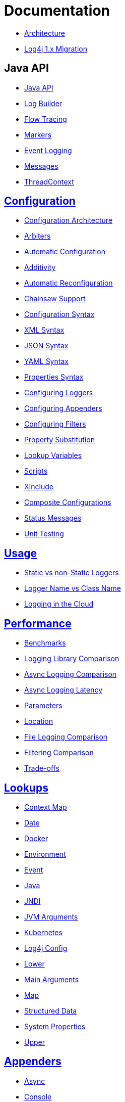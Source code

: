 ////
    Licensed to the Apache Software Foundation (ASF) under one or more
    contributor license agreements.  See the NOTICE file distributed with
    this work for additional information regarding copyright ownership.
    The ASF licenses this file to You under the Apache License, Version 2.0
    (the "License"); you may not use this file except in compliance with
    the License.  You may obtain a copy of the License at

         http://www.apache.org/licenses/LICENSE-2.0

    Unless required by applicable law or agreed to in writing, software
    distributed under the License is distributed on an "AS IS" BASIS,
    WITHOUT WARRANTIES OR CONDITIONS OF ANY KIND, either express or implied.
    See the License for the specific language governing permissions and
    limitations under the License.
////
= Documentation

* xref:manual/architecture.adoc[Architecture]
* xref:manual/migration.adoc[Log4j 1.x Migration]

== Java API

* xref:manual/api.adoc[Java API]
* xref:manual/logbuilder.adoc[Log Builder]
* xref:manual/flowtracing.adoc[Flow Tracing]
* xref:manual/markers.adoc[Markers]
* xref:manual/eventlogging.adoc[Event Logging]
* xref:manual/messages.adoc[Messages]
* xref:manual/thread-context.adoc[ThreadContext]

== xref:manual/configuration.adoc[Configuration]

* xref:manual/configuration.adoc#Architecture[Configuration Architecture]
* xref:manual/configuration.adoc#Arbiters[Arbiters]
* xref:manual/configuration.adoc#AutomaticConfiguration[Automatic Configuration]
* xref:manual/configuration.adoc#Additivity[Additivity]
* xref:manual/configuration.adoc#AutomaticReconfiguration[Automatic Reconfiguration]
* xref:manual/configuration.adoc#ChainsawSupport[Chainsaw Support]
* xref:manual/configuration.adoc#ConfigurationSyntax[Configuration Syntax]
* xref:manual/configuration.adoc#XML[XML Syntax]
* xref:manual/configuration.adoc#JSON[JSON Syntax]
* xref:manual/configuration.adoc#YAML[YAML Syntax]
* xref:manual/configuration.adoc#Properties[Properties Syntax]
* xref:manual/configuration.adoc#Loggers[Configuring Loggers]
* xref:manual/configuration.adoc#Appenders[Configuring Appenders]
* xref:manual/configuration.adoc#Filters[Configuring Filters]
* xref:manual/configuration.adoc#PropertySubstitution[Property Substitution]
* xref:manual/configuration.adoc#RuntimeLookup[Lookup Variables]
* xref:manual/configuration.adoc#Scripts[Scripts]
* xref:manual/configuration.adoc#XInclude[XInclude]
* xref:manual/configuration.adoc#CompositeConfiguration[Composite Configurations]
* xref:manual/configuration.adoc#StatusMessages[Status Messages]
* xref:manual/configuration.adoc#UnitTestingInMaven[Unit Testing]

== xref:manual/usage.adoc[Usage]

* xref:manual/usage.adoc#static-vs-non-static[Static vs non-Static Loggers]
* xref:manual/usage.adoc#logger-name-vs-class-name[Logger Name vs Class Name]
* xref:manual/cloud.adoc[Logging in the Cloud]

== xref:manual/performance.adoc[Performance]

* xref:manual/performance.adoc#benchmarks[Benchmarks]
* xref:manual/performance.adoc#loglibComparison[Logging Library Comparison]
* xref:manual/performance.adoc#asyncLogging[Async Logging Comparison]
* xref:manual/performance.adoc#asyncLoggingResponseTime[Async Logging Latency]
* xref:manual/performance.adoc#asyncLoggingWithParams[Parameters]
* xref:manual/performance.adoc#asyncLoggingWithLocation[Location]
* xref:manual/performance.adoc#fileLoggingComparison[File Logging Comparison]
* xref:manual/performance.adoc#filtering[Filtering Comparison]
* xref:manual/performance.adoc#tradeoffs[Trade-offs]

== xref:manual/lookups.adoc[Lookups]

* xref:manual/lookups.adoc#ContextMapLookup[Context Map]
* xref:manual/lookups.adoc#DateLookup[Date]
* xref:manual/lookups.adoc#DockerLookup[Docker]
* xref:manual/lookups.adoc#EnvironmentLookup[Environment]
* xref:manual/lookups.adoc#EventLookup[Event]
* xref:manual/lookups.adoc#JavaLookup[Java]
* xref:manual/lookups.adoc#JndiLookup[JNDI]
* xref:manual/lookups.adoc#JmxRuntimeInputArgumentsLookup[JVM Arguments]
* xref:manual/lookups.adoc#KubernetesLookup[Kubernetes]
* xref:manual/lookups.adoc#Log4jConfigLookup[Log4j Config]
* xref:manual/lookups.adoc#LowerLookup[Lower]
* xref:manual/lookups.adoc#AppMainArgsLookup[Main Arguments]
* xref:manual/lookups.adoc#MapLookup[Map]
* xref:manual/lookups.adoc#StructuredDataLookup[Structured Data]
* xref:manual/lookups.adoc#SystemPropertiesLookup[System Properties]
* xref:manual/lookups.adoc#UpperLookup[Upper]

== xref:manual/appenders.adoc[Appenders]

* xref:manual/appenders.adoc#AsyncAppender[Async]
* xref:manual/appenders.adoc#ConsoleAppender[Console]
* xref:manual/appenders.adoc#FailoverAppender[Failover]
* xref:manual/appenders.adoc#FileAppender[File]
* xref:manual/appenders.adoc#FlumeAppender[Flume]
* xref:manual/appenders.adoc#JDBCAppender[JDBC]
* xref:manual/appenders.adoc#HttpAppender[HTTP]
* xref:manual/appenders.adoc#MemoryMappedFileAppender[Memory Mapped File]
* xref:manual/appenders.adoc#NoSQLAppender[NoSQL]
* xref:manual/appenders.adoc#NoSQLAppenderMongoDB[NoSQL for MongoDB]
* xref:manual/appenders.adoc#OutputStreamAppender[Output Stream]
* xref:manual/appenders.adoc#RandomAccessFileAppender[Random Access File]
* xref:manual/appenders.adoc#RewriteAppender[Rewrite]
* xref:manual/appenders.adoc#RollingFileAppender[Rolling File]
* xref:manual/appenders.adoc#RollingRandomAccessFileAppender[Rolling Random Access File]
* xref:manual/appenders.adoc#RoutingAppender[Routing]
* xref:manual/appenders.adoc#ScriptAppenderSelector[ScriptAppenderSelector]
* xref:manual/appenders.adoc#SocketAppender[Socket]
* xref:manual/appenders.adoc#SSL[SSL]
* xref:manual/appenders.adoc#SyslogAppender[Syslog]

== xref:manual/layouts.adoc[Layouts]

* xref:manual/layouts.adoc#CSVLayouts[CSV]
* xref:manual/layouts.adoc#HTMLLayout[HTML]
* xref:manual/json-template-layout.adoc[JSON Template]
* xref:manual/layouts.adoc#PatternLayout[Pattern]
* xref:manual/layouts.adoc#RFC5424Layout[RFC-5424]
* xref:manual/layouts.adoc#SerializedLayout[Serialized]
* xref:manual/layouts.adoc#SyslogLayout[Syslog]
* xref:manual/layouts.adoc#LocationInformation[Location Information]

== xref:manual/filters.adoc[Filters]

* xref:manual/filters.adoc#BurstFilter[Burst]
* xref:manual/filters.adoc#CompositeFilter[Composite Filter]
* xref:manual/filters.adoc#DynamicThresholdFilter[Dynamic Threshold]
* xref:manual/filters.adoc#MapFilter[Map]
* xref:manual/filters.adoc#MarkerFilter[Marker]
* xref:manual/filters.adoc#MutableThreadContextMapFilter[Mutable Thread Context Map]
* xref:manual/filters.adoc#RegexFilter[Regex]
* xref:manual/filters.adoc#Script[Script]
* xref:manual/filters.adoc#StructuredDataFilter[Structured Data]
* xref:manual/filters.adoc#ThreadContextMapFilter[Thread Context Map]
* xref:manual/filters.adoc#ThresholdFilter[Threshold]
* xref:manual/filters.adoc#TimeFilter[Time]

== xref:manual/async.adoc[Async Loggers]

* xref:manual/async.adoc#Trade-offs[Trade-offs]
* xref:manual/async.adoc#AllAsync[All Loggers Async]
* xref:manual/async.adoc#MixedSync-Async[Mixed Sync & Async]
* xref:manual/async.adoc#WaitStrategy[WaitStrategy]
* xref:manual/async.adoc#Location[Location]
* xref:manual/async.adoc#Performance[Performance]
* xref:manual/async.adoc#UnderTheHood[Under The Hood]

== xref:manual/garbagefree.adoc[Garbage-free Logging]

* xref:manual/garbagefree.adoc#Config[Configuration]
* xref:manual/garbagefree.adoc#Appenders[Supported Appenders]
* xref:manual/garbagefree.adoc#Layouts[Supported Layouts]
* xref:manual/garbagefree.adoc#Filters[Supported Filters]
* xref:manual/garbagefree.adoc#api[API Changes]
* xref:manual/garbagefree.adoc#codeImpact[Impact on Application Code]
* xref:manual/garbagefree.adoc#UnderTheHood[Under the Hood]

== xref:manual/extending.adoc[Extending Log4j]

* xref:manual/extending.adoc#LoggerContextFactory[`LoggerContextFactory`]
* xref:manual/extending.adoc#ContextSelector[`ContextSelector`]
* xref:manual/extending.adoc#ConfigurationFactory[`ConfigurationFactory`]
* xref:manual/extending.adoc#LoggerConfig[`LoggerConfig`]
* xref:manual/extending.adoc#LogEventFactory[`LogEventFactory`]
* xref:manual/extending.adoc#MessageFactory[`MessageFactory`]
* xref:manual/extending.adoc#Lookups[Lookups]
* xref:manual/extending.adoc#Filters[Filters]
* xref:manual/extending.adoc#Appenders[Appenders]
* xref:manual/extending.adoc#Layouts[Layouts]
* xref:manual/extending.adoc#PatternConverters[Pattern converters]
* xref:manual/extending.adoc#Plugin_Builders[Plugin builders]
* xref:manual/extending.adoc#Custom_ContextDataProvider[Custom `ContextDataProvider`]
* xref:manual/extending.adoc#Custom_Plugins[Custom plugins]

== xref:manual/plugins.adoc[Plugins]

* xref:manual/plugins.adoc#core[Core]
* xref:manual/plugins.adoc#converters[Converters]
* xref:manual/plugins.adoc#key-providers[Key Providers]
* xref:manual/plugins.adoc#lookups[Lookups]
* xref:manual/plugins.adoc#type-converters[Type Converters]
* xref:manual/plugins.adoc#developer-notes[Developer Notes]

== xref:manual/customconfig.adoc[Programmatic Log4j Configuration]

* xref:manual/customconfig.adoc#ConfigurationBuilder[ConfigurationBuilder API]
* xref:manual/customconfig.adoc#ConfigurationFactory[Understanding ConfigurationFactory]
* xref:manual/customconfig.adoc#Example[Example]
* xref:manual/customconfig.adoc#Configurator[Using Configurator]
* xref:manual/customconfig.adoc#Hybrid[Config File and Code]
* xref:manual/customconfig.adoc#AddingToCurrent[After Initialization]
* xref:manual/customconfig.adoc#AppendingToWritersAndOutputStreams[Appending to Writers &amp; OutputStreams]

== xref:manual/customloglevels.adoc#DefiningLevelsInCode[In Code]

* xref:manual/customloglevels.adoc#DefiningLevelsInConfiguration[In Configuration]
* xref:manual/customloglevels.adoc#AddingOrReplacingLevels[Adding or Replacing Levels]
* xref:manual/customloglevels.adoc#CustomLoggers[Custom Loggers]
* xref:manual/customloglevels.adoc#ExampleUsage[Custom Logger Example]
* xref:manual/customloglevels.adoc#CodeGen[Code Generation Tool]

== Others

* xref:manual/jmx.adoc[JMX]
* xref:manual/logsep.adoc[Logging Separation]
